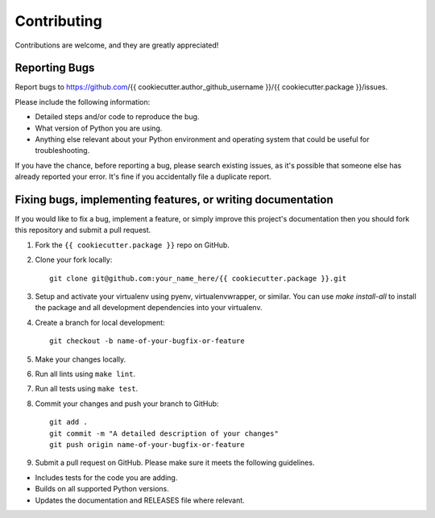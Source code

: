 Contributing
============

Contributions are welcome, and they are greatly appreciated!

Reporting Bugs
--------------

Report bugs to https://github.com/{{ cookiecutter.author_github_username }}/{{ cookiecutter.package }}/issues.

Please include the following information:

- Detailed steps and/or code to reproduce the bug.
- What version of Python you are using.
- Anything else relevant about your Python environment and operating system that
  could be useful for troubleshooting.

If you have the chance, before reporting a bug, please search existing issues,
as it's possible that someone else has already reported your error. It's fine if
you accidentally file a duplicate report.

Fixing bugs, implementing features, or writing documentation
------------------------------------------------------------

If you would like to fix a bug, implement a feature, or simply improve this
project's documentation then you should fork this repository and submit a pull
request.

1. Fork the ``{{ cookiecutter.package }}`` repo on GitHub.

2. Clone your fork locally::

    git clone git@github.com:your_name_here/{{ cookiecutter.package }}.git

3. Setup and activate your virtualenv using pyenv, virtualenvwrapper, or
   similar. You can use `make install-all` to install the package and all
   development dependencies into your virtualenv.

4. Create a branch for local development::

    git checkout -b name-of-your-bugfix-or-feature

5. Make your changes locally.

6. Run all lints using ``make lint``.

7. Run all tests using ``make test``.

8. Commit your changes and push your branch to GitHub::

    git add .
    git commit -m "A detailed description of your changes"
    git push origin name-of-your-bugfix-or-feature

9. Submit a pull request on GitHub. Please make sure it meets the following
   guidelines.

- Includes tests for the code you are adding.
- Builds on all supported Python versions.
- Updates the documentation and RELEASES file where relevant.
